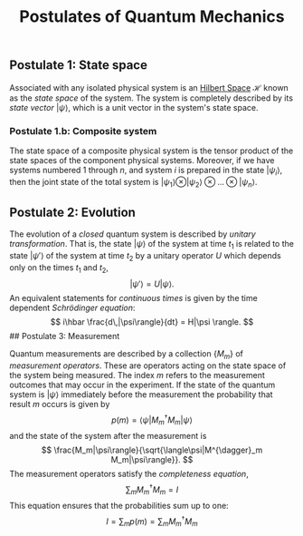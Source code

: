 :PROPERTIES:
:ID: 499A0941-882A-4C09-8872-C989709EAFB6
:END:
#+title: Postulates of Quantum Mechanics

** Postulate 1: State space
Associated with any isolated physical system is an [[id:E5B1D38D-297B-4867-91DA-75156F747A92][Hilbert Space]] \(\mathcal{H}\) known as the /state space/ of the system. The system is completely described by its /state vector/ \(|\psi\rangle\), which is a unit vector in the system's state space.

*** Postulate 1.b: Composite system
The state space of a composite physical system is the tensor product of the state spaces of the component physical systems. Moreover, if we have systems numbered \(1\) through \(n\), and system \(i\) is prepared in the state \(|\psi_i\rangle\), then the joint state of the total system is \(|\psi_1\rangle \otimes|\psi_2\rangle\otimes\ldots\otimes|\psi_n\rangle\).

** Postulate 2: Evolution
The evolution of a /closed/ quantum system is described by /unitary transformation/. That is, the state \(|\psi\rangle\) of the system at time \(t_1\) is related to the state \(|\psi '\rangle\) of the system at time \(t_2\) by a unitary operator \(U\) which depends only on the times \(t_1\) and \(t_2\),
\[
|\psi '\rangle = U|\psi\rangle.
\]
An equivalent statements for /continuous times/ is given by the time dependent /Schrödinger equation/:
\[
i\hbar \frac{d\,|\psi\rangle}{dt} = H|\psi \rangle.
\]
​## Postulate 3: Measurement

Quantum measurements are described by a collection \(\{M_m\}\) of /measurement operators/. These are operators acting on the state space of the system being measured. The index \(m\) refers to the measurement outcomes that may occur in the experiment. If the state of the quantum system is \(|\psi\rangle\) immediately before the measurement the probability that result \(m\) occurs is given by
\[
p(m) = \langle\psi|M^{\dagger}_m M_m|\psi\rangle
\]
and the state of the system after the measurement is
\[
\frac{M_m|\psi\rangle}{\sqrt{\langle\psi|M^{\dagger}_m M_m|\psi\rangle}}.
\]
The measurement operators satisfy the /completeness equation/,
\[
\sum_m M^\dagger_m M_m = I
\]
This equation ensures that the probabilities sum up to one:
\[
I = \sum_m p(m) = \sum_m M^\dagger_m M_m
\]
